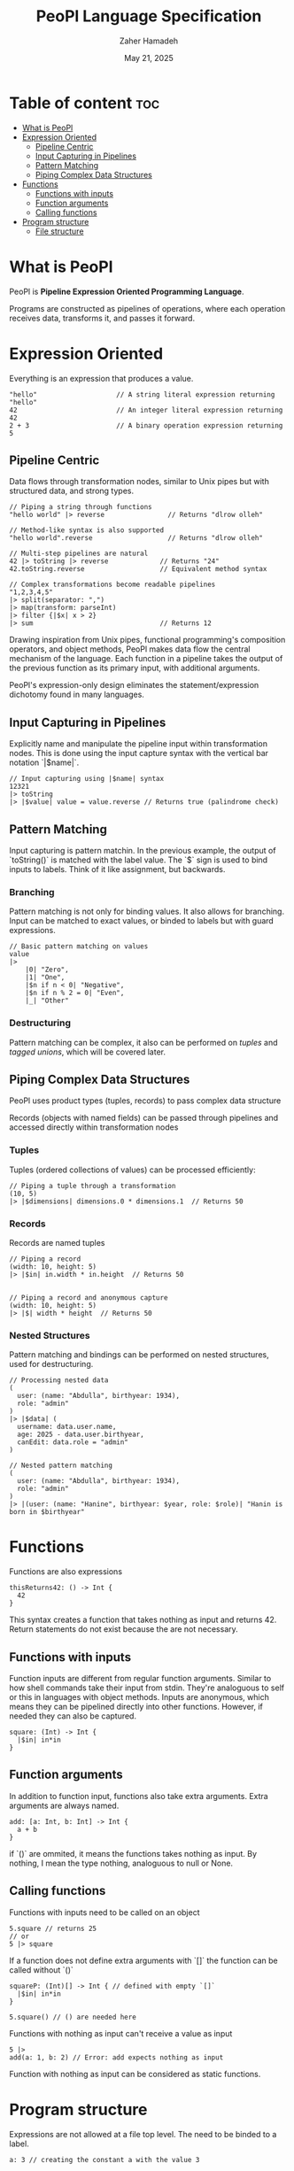 #+TITLE: PeoPl Language Specification
#+AUTHOR: Zaher Hamadeh
#+DATE: May 21, 2025

* Table of content :toc:
- [[#what-is-peopl][What is PeoPl]]
- [[#expression-oriented][Expression Oriented]]
  - [[#pipeline-centric][Pipeline Centric]]
  - [[#input-capturing-in-pipelines][Input Capturing in Pipelines]]
  - [[#pattern-matching][Pattern Matching]]
  - [[#piping-complex-data-structures][Piping Complex Data Structures]]
- [[#functions][Functions]]
  - [[#functions-with-inputs][Functions with inputs]]
  - [[#function-arguments][Function arguments]]
  - [[#calling-functions][Calling functions]]
- [[#program-structure][Program structure]]
  - [[#file-structure][File structure]]

* What is PeoPl

PeoPl is *Pipeline Expression Oriented Programming Language*.

Programs are constructed as pipelines of operations,
where each operation receives data, transforms it, and passes it forward.

* Expression Oriented

Everything is an expression that produces a value.

#+BEGIN_SRC peopl
"hello"                    // A string literal expression returning "hello"
42                         // An integer literal expression returning 42
2 + 3                      // A binary operation expression returning 5
#+END_SRC

** Pipeline Centric

Data flows through transformation nodes,
similar to Unix pipes but with structured data, and strong types.

#+BEGIN_SRC peopl
// Piping a string through functions
"hello world" |> reverse                // Returns "dlrow olleh"

// Method-like syntax is also supported
"hello world".reverse                   // Returns "dlrow olleh"

// Multi-step pipelines are natural
42 |> toString |> reverse             // Returns "24"
42.toString.reverse                   // Equivalent method syntax

// Complex transformations become readable pipelines
"1,2,3,4,5"
|> split(separator: ",")
|> map(transform: parseInt)
|> filter {|$x| x > 2}
|> sum                                // Returns 12
#+END_SRC

Drawing inspiration from Unix pipes, functional programming's composition operators, and object methods,
PeoPl makes data flow the central mechanism of the language.
Each function in a pipeline takes the output of the previous function as its primary input,
with additional arguments.

PeoPl's expression-only design eliminates the statement/expression dichotomy found in many languages.

** Input Capturing in Pipelines

Explicitly name and manipulate the pipeline input within transformation nodes.
This is done using the input capture syntax with the vertical bar notation `|$name|`.

#+BEGIN_SRC peopl
// Input capturing using |$name| syntax
12321
|> toString
|> |$value| value = value.reverse // Returns true (palindrome check)
#+END_SRC

** Pattern Matching
Input capturing is pattern matchin.
In the previous example, the output of `toString()` is matched with the label value.
The `$` sign is used to bind inputs to labels. Think of it like assignment, but backwards.

*** Branching

Pattern matching is not only for binding values.
It also allows for branching.
Input can be matched to exact values, or binded to labels but with guard expressions.

#+BEGIN_SRC peopl
// Basic pattern matching on values
value
|>
    |0| "Zero",
    |1| "One",
    |$n if n < 0| "Negative",
    |$n if n % 2 = 0| "Even",
    |_| "Other"
#+END_SRC

*** Destructuring

Pattern matching can be complex, it also can be performed on [[*Tuples][tuples]] and [[*Tagged unions][tagged unions]],
which will be covered later.

** Piping Complex Data Structures

PeoPl uses product types (tuples, records) to pass complex data structure

Records (objects with named fields) can be passed through pipelines and accessed directly within transformation nodes

*** Tuples

Tuples (ordered collections of values) can be processed efficiently:

#+BEGIN_SRC peopl
// Piping a tuple through a transformation
(10, 5)
|> |$dimensions| dimensions.0 * dimensions.1  // Returns 50
#+END_SRC

*** Records

Records are named tuples

#+BEGIN_SRC peopl
// Piping a record
(width: 10, height: 5)
|> |$in| in.width * in.height  // Returns 50


// Piping a record and anonymous capture
(width: 10, height: 5)
|> |$| width * height  // Returns 50
#+END_SRC

*** Nested Structures

Pattern matching and bindings can be performed on nested structures, used for destructuring.

#+BEGIN_SRC peopl
// Processing nested data
(
  user: (name: "Abdulla", birthyear: 1934),
  role: "admin"
)
|> |$data| (
  username: data.user.name,
  age: 2025 - data.user.birthyear,
  canEdit: data.role = "admin"
)

// Nested pattern matching
(
  user: (name: "Abdulla", birthyear: 1934),
  role: "admin"
)
|> |(user: (name: "Hanine", birthyear: $year, role: $role)| "Hanin is born in $birthyear"
#+END_SRC

* Functions

Functions are also expressions
#+BEGIN_SRC peopl
thisReturns42: () -> Int {
  42
}
#+END_SRC

This syntax creates a function that takes nothing as input and returns 42.
Return statements do not exist because the are not necessary.

** Functions with inputs
Function inputs are different from regular function arguments.
Similar to how shell commands take their input from stdin.
They're analoguous to self or this in languages with object methods.
Inputs are anonymous, which means they can be pipelined directly into other functions.
However, if needed they can also be captured.

#+BEGIN_SRC peopl
square: (Int) -> Int {
  |$in| in*in
}
#+END_SRC

** Function arguments
In addition to function input, functions also take extra arguments.
Extra arguments are always named.


#+BEGIN_SRC peopl
add: [a: Int, b: Int] -> Int {
  a + b
}
#+END_SRC

if `()` are ommited, it means the functions takes nothing as input.
By nothing, I mean the type nothing, analoguous to null or None.

** Calling functions
Functions with inputs need to be called on an object

#+BEGIN_SRC peopl
5.square // returns 25
// or
5 |> square
#+END_SRC

If a function does not define extra arguments with `[]` the function can be called without `()`

#+BEGIN_SRC peopl
squareP: (Int)[] -> Int { // defined with empty `[]`
  |$in| in*in
}

5.square() // () are needed here
#+END_SRC

Functions with nothing as input can't receive a value as input

#+BEGIN_SRC peopl
5 |>
add(a: 1, b: 2) // Error: add expects nothing as input
#+END_SRC

Function with nothing as input can be considered as static functions.

* Program structure

Expressions are not allowed at a file top level.
The need to be binded to a label.

#+BEGIN_SRC peopl
a: 3 // creating the constant a with the value 3

main: () -> Nothing { // main function
  _
}
#+END_SRC

The main function is the entry point of the program.

** File structure
*** Definitions
A file is a list of definitions, definitions are like expressions known at compile time.
There are currently 2 supported definions
- [[#Type Definitions][Type Definitions]]
- [[#Value Definitions][Value Definitions]]

*** Value Definitions
Value definitions defines compile time expressions. These are usually constants,
and function definitions.

Functions are values. Values have [[#Types][types]].




